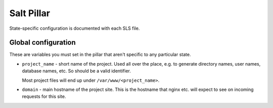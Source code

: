 Salt Pillar
===========

State-specific configuration is documented with each SLS file.

Global configuration
--------------------

These are variables you must set in the pillar that aren't
specific to any particular state.

* ``project_name`` - short name of the project. Used all over the place,
  e.g. to generate directory names, user names, database names, etc.  So
  should be a valid identifier.

  Most project files will end up under ``/var/www/<project_name>``.

* ``domain`` - main hostname of the project site.  This is the hostname
  that nginx etc. will expect to see on incoming requests for this site.
